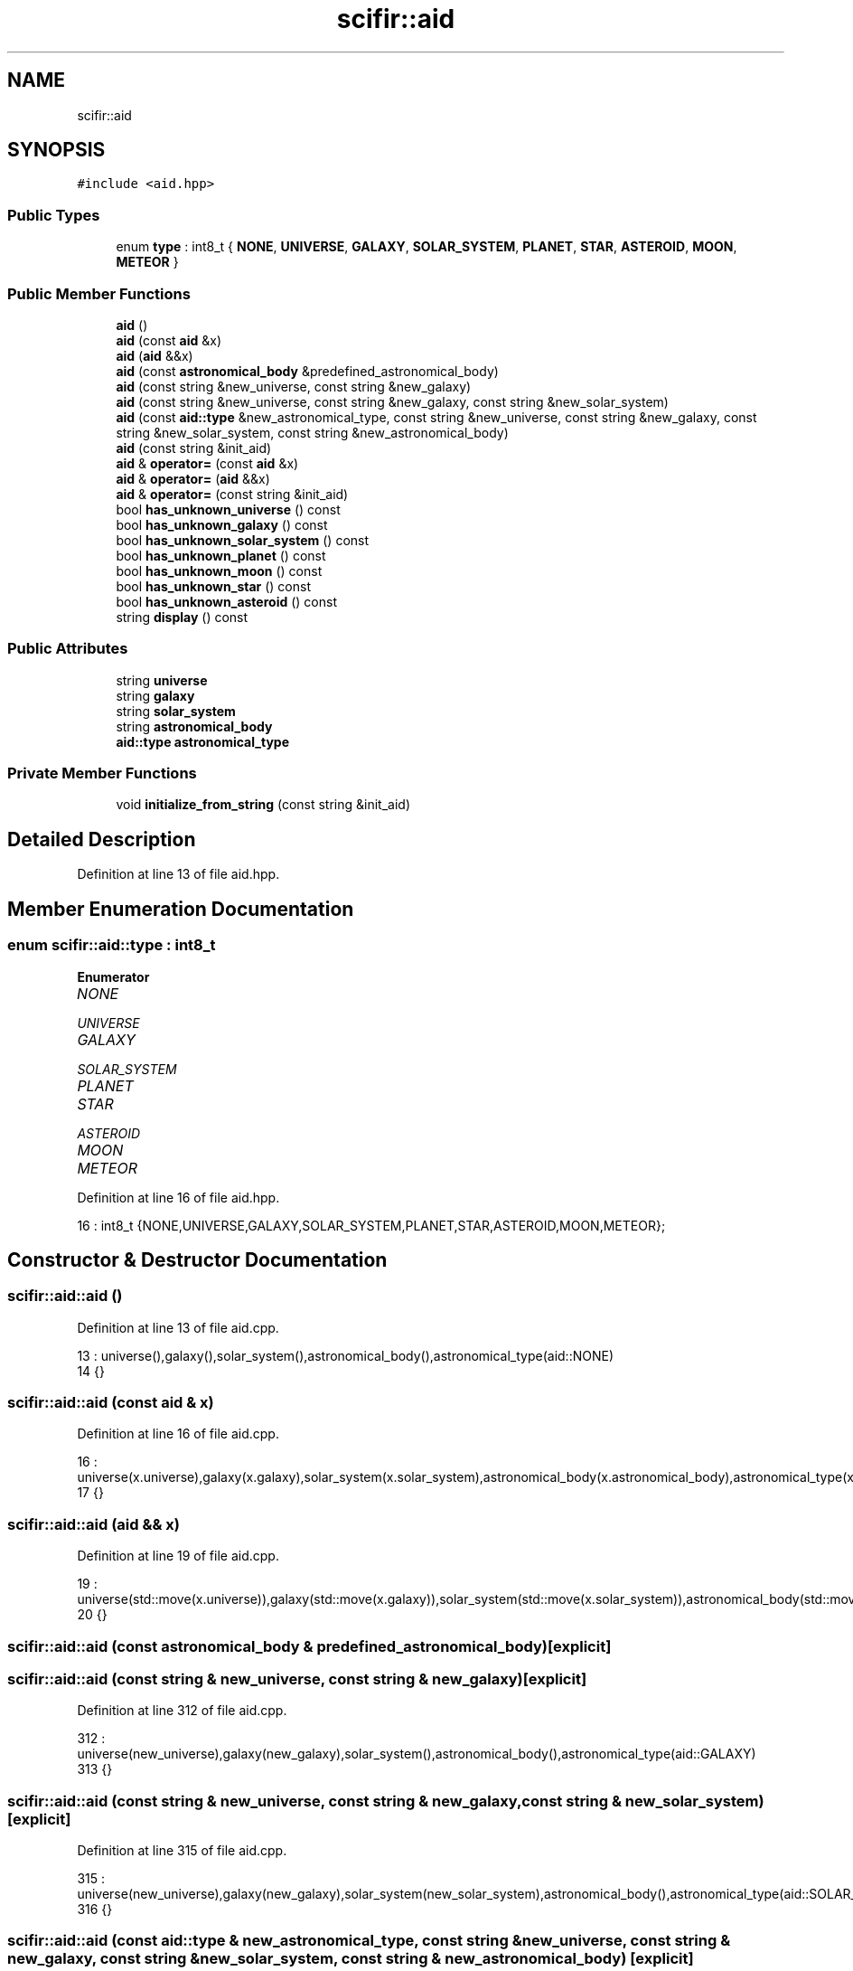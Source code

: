 .TH "scifir::aid" 3 "Sat Jul 13 2024" "Version 2.0.0" "scifir-units" \" -*- nroff -*-
.ad l
.nh
.SH NAME
scifir::aid
.SH SYNOPSIS
.br
.PP
.PP
\fC#include <aid\&.hpp>\fP
.SS "Public Types"

.in +1c
.ti -1c
.RI "enum \fBtype\fP : int8_t { \fBNONE\fP, \fBUNIVERSE\fP, \fBGALAXY\fP, \fBSOLAR_SYSTEM\fP, \fBPLANET\fP, \fBSTAR\fP, \fBASTEROID\fP, \fBMOON\fP, \fBMETEOR\fP }"
.br
.in -1c
.SS "Public Member Functions"

.in +1c
.ti -1c
.RI "\fBaid\fP ()"
.br
.ti -1c
.RI "\fBaid\fP (const \fBaid\fP &x)"
.br
.ti -1c
.RI "\fBaid\fP (\fBaid\fP &&x)"
.br
.ti -1c
.RI "\fBaid\fP (const \fBastronomical_body\fP &predefined_astronomical_body)"
.br
.ti -1c
.RI "\fBaid\fP (const string &new_universe, const string &new_galaxy)"
.br
.ti -1c
.RI "\fBaid\fP (const string &new_universe, const string &new_galaxy, const string &new_solar_system)"
.br
.ti -1c
.RI "\fBaid\fP (const \fBaid::type\fP &new_astronomical_type, const string &new_universe, const string &new_galaxy, const string &new_solar_system, const string &new_astronomical_body)"
.br
.ti -1c
.RI "\fBaid\fP (const string &init_aid)"
.br
.ti -1c
.RI "\fBaid\fP & \fBoperator=\fP (const \fBaid\fP &x)"
.br
.ti -1c
.RI "\fBaid\fP & \fBoperator=\fP (\fBaid\fP &&x)"
.br
.ti -1c
.RI "\fBaid\fP & \fBoperator=\fP (const string &init_aid)"
.br
.ti -1c
.RI "bool \fBhas_unknown_universe\fP () const"
.br
.ti -1c
.RI "bool \fBhas_unknown_galaxy\fP () const"
.br
.ti -1c
.RI "bool \fBhas_unknown_solar_system\fP () const"
.br
.ti -1c
.RI "bool \fBhas_unknown_planet\fP () const"
.br
.ti -1c
.RI "bool \fBhas_unknown_moon\fP () const"
.br
.ti -1c
.RI "bool \fBhas_unknown_star\fP () const"
.br
.ti -1c
.RI "bool \fBhas_unknown_asteroid\fP () const"
.br
.ti -1c
.RI "string \fBdisplay\fP () const"
.br
.in -1c
.SS "Public Attributes"

.in +1c
.ti -1c
.RI "string \fBuniverse\fP"
.br
.ti -1c
.RI "string \fBgalaxy\fP"
.br
.ti -1c
.RI "string \fBsolar_system\fP"
.br
.ti -1c
.RI "string \fBastronomical_body\fP"
.br
.ti -1c
.RI "\fBaid::type\fP \fBastronomical_type\fP"
.br
.in -1c
.SS "Private Member Functions"

.in +1c
.ti -1c
.RI "void \fBinitialize_from_string\fP (const string &init_aid)"
.br
.in -1c
.SH "Detailed Description"
.PP 
Definition at line 13 of file aid\&.hpp\&.
.SH "Member Enumeration Documentation"
.PP 
.SS "enum \fBscifir::aid::type\fP : int8_t"

.PP
\fBEnumerator\fP
.in +1c
.TP
\fB\fINONE \fP\fP
.TP
\fB\fIUNIVERSE \fP\fP
.TP
\fB\fIGALAXY \fP\fP
.TP
\fB\fISOLAR_SYSTEM \fP\fP
.TP
\fB\fIPLANET \fP\fP
.TP
\fB\fISTAR \fP\fP
.TP
\fB\fIASTEROID \fP\fP
.TP
\fB\fIMOON \fP\fP
.TP
\fB\fIMETEOR \fP\fP
.PP
Definition at line 16 of file aid\&.hpp\&.
.PP
.nf
16 : int8_t {NONE,UNIVERSE,GALAXY,SOLAR_SYSTEM,PLANET,STAR,ASTEROID,MOON,METEOR};
.fi
.SH "Constructor & Destructor Documentation"
.PP 
.SS "scifir::aid::aid ()"

.PP
Definition at line 13 of file aid\&.cpp\&.
.PP
.nf
13              : universe(),galaxy(),solar_system(),astronomical_body(),astronomical_type(aid::NONE)
14     {}
.fi
.SS "scifir::aid::aid (const \fBaid\fP & x)"

.PP
Definition at line 16 of file aid\&.cpp\&.
.PP
.nf
16                          : universe(x\&.universe),galaxy(x\&.galaxy),solar_system(x\&.solar_system),astronomical_body(x\&.astronomical_body),astronomical_type(x\&.astronomical_type)
17     {}
.fi
.SS "scifir::aid::aid (\fBaid\fP && x)"

.PP
Definition at line 19 of file aid\&.cpp\&.
.PP
.nf
19                     : universe(std::move(x\&.universe)),galaxy(std::move(x\&.galaxy)),solar_system(std::move(x\&.solar_system)),astronomical_body(std::move(x\&.astronomical_body)),astronomical_type(std::move(x\&.astronomical_type))
20     {}
.fi
.SS "scifir::aid::aid (const \fBastronomical_body\fP & predefined_astronomical_body)\fC [explicit]\fP"

.SS "scifir::aid::aid (const string & new_universe, const string & new_galaxy)\fC [explicit]\fP"

.PP
Definition at line 312 of file aid\&.cpp\&.
.PP
.nf
312                                                                 : universe(new_universe),galaxy(new_galaxy),solar_system(),astronomical_body(),astronomical_type(aid::GALAXY)
313     {}
.fi
.SS "scifir::aid::aid (const string & new_universe, const string & new_galaxy, const string & new_solar_system)\fC [explicit]\fP"

.PP
Definition at line 315 of file aid\&.cpp\&.
.PP
.nf
315                                                                                                : universe(new_universe),galaxy(new_galaxy),solar_system(new_solar_system),astronomical_body(),astronomical_type(aid::SOLAR_SYSTEM)
316     {}
.fi
.SS "scifir::aid::aid (const \fBaid::type\fP & new_astronomical_type, const string & new_universe, const string & new_galaxy, const string & new_solar_system, const string & new_astronomical_body)\fC [explicit]\fP"

.PP
Definition at line 318 of file aid\&.cpp\&.
.PP
.nf
318                                                                                                                                                                         : universe(new_universe),galaxy(new_galaxy),solar_system(new_solar_system),astronomical_body(new_astronomical_body),astronomical_type(new_astronomical_type)
319     {}
.fi
.SS "scifir::aid::aid (const string & init_aid)\fC [explicit]\fP"

.PP
Definition at line 321 of file aid\&.cpp\&.
.PP
.nf
321                                    : aid()
322     {
323         initialize_from_string(init_aid);
324     }
.fi
.SH "Member Function Documentation"
.PP 
.SS "string scifir::aid::display () const"

.PP
Definition at line 436 of file aid\&.cpp\&.
.PP
.nf
437     {
438         if (astronomical_type != aid::NONE)
439         {
440             ostringstream out;
441             out << "(" << to_string(astronomical_type) << ")";
442             if (astronomical_type == aid::UNIVERSE)
443             {
444                 out << universe;
445             }
446             else if (astronomical_type == aid::GALAXY)
447             {
448                 out << universe << ":" << galaxy;
449             }
450             else if (astronomical_type == aid::SOLAR_SYSTEM)
451             {
452                 out << universe << ":" << galaxy << ":" << solar_system;
453             }
454             else
455             {
456                 if (universe != "")
457                 {
458                     out << universe << ":";
459                 }
460                 out << galaxy << ":" << solar_system << ":" << astronomical_body;
461             }
462             return out\&.str();
463         }
464         else
465         {
466             return "";
467         }
468     }
.fi
.SS "bool scifir::aid::has_unknown_asteroid () const"

.PP
Definition at line 382 of file aid\&.cpp\&.
.PP
.nf
383     {
384         return (astronomical_body == "unknown-asteroid");
385     }
.fi
.SS "bool scifir::aid::has_unknown_galaxy () const"

.PP
Definition at line 357 of file aid\&.cpp\&.
.PP
.nf
358     {
359         return (galaxy == "unknown-galaxy");
360     }
.fi
.SS "bool scifir::aid::has_unknown_moon () const"

.PP
Definition at line 372 of file aid\&.cpp\&.
.PP
.nf
373     {
374         return (astronomical_body == "unknown-moon");
375     }
.fi
.SS "bool scifir::aid::has_unknown_planet () const"

.PP
Definition at line 367 of file aid\&.cpp\&.
.PP
.nf
368     {
369         return (astronomical_body == "unknown-planet");
370     }
.fi
.SS "bool scifir::aid::has_unknown_solar_system () const"

.PP
Definition at line 362 of file aid\&.cpp\&.
.PP
.nf
363     {
364         return (solar_system == "unknown-solar-system");
365     }
.fi
.SS "bool scifir::aid::has_unknown_star () const"

.PP
Definition at line 377 of file aid\&.cpp\&.
.PP
.nf
378     {
379         return (astronomical_body == "unknown-star");
380     }
.fi
.SS "bool scifir::aid::has_unknown_universe () const"

.PP
Definition at line 352 of file aid\&.cpp\&.
.PP
.nf
353     {
354         return (universe == "unknown-universe");
355     }
.fi
.SS "void scifir::aid::initialize_from_string (const string & init_aid)\fC [private]\fP"

.PP
Definition at line 387 of file aid\&.cpp\&.
.PP
.nf
388     {
389         vector<string> values;
390         boost::split(values,init_aid,boost::is_any_of(":"));
391         string aid_type;
392         if (values[0]\&.front() == '(' and isalpha(values[0][1]))
393         {
394             if (isalpha(values[0][2]))
395             {
396                 astronomical_type = create_astronomical_type(values[0]\&.substr(1,2));
397                 if (values[0][4] != ' ')
398                 {
399                     universe = values[0]\&.substr(4);
400                 }
401                 else
402                 {
403                     universe = values[0]\&.substr(5);
404                 }
405             }
406             else
407             {
408                 astronomical_type = create_astronomical_type(values[0]\&.substr(1,1));
409                 if (values[0][3] != ' ')
410                 {
411                     universe = values[0]\&.substr(3);
412                 }
413                 else
414                 {
415                     universe = values[0]\&.substr(4);
416                 }
417             }
418             if (values\&.size() == 4)
419             {
420                 galaxy = values[1];
421                 solar_system = values[2];
422                 astronomical_body = values[3];
423             }
424             else if (values\&.size() == 3)
425             {
426                 galaxy = values[1];
427                 solar_system = values[2];
428             }
429             else if (values\&.size() == 2)
430             {
431                 galaxy = values[1];
432             }
433         }
434     }
.fi
.SS "\fBaid\fP & scifir::aid::operator= (\fBaid\fP && x)"

.PP
Definition at line 336 of file aid\&.cpp\&.
.PP
.nf
337     {
338         universe = std::move(x\&.universe);
339         galaxy = std::move(x\&.galaxy);
340         solar_system = std::move(x\&.solar_system);
341         astronomical_body = std::move(x\&.astronomical_body);
342         astronomical_type = std::move(x\&.astronomical_type);
343         return *this;
344     }
.fi
.SS "\fBaid\fP & scifir::aid::operator= (const \fBaid\fP & x)"

.PP
Definition at line 326 of file aid\&.cpp\&.
.PP
.nf
327     {
328         universe = x\&.universe;
329         galaxy = x\&.galaxy;
330         solar_system = x\&.solar_system;
331         astronomical_body = x\&.astronomical_body;
332         astronomical_type = x\&.astronomical_type;
333         return *this;
334     }
.fi
.SS "\fBaid\fP & scifir::aid::operator= (const string & init_aid)"

.PP
Definition at line 346 of file aid\&.cpp\&.
.PP
.nf
347     {
348         initialize_from_string(init_aid);
349         return *this;
350     }
.fi
.SH "Member Data Documentation"
.PP 
.SS "string scifir::aid::astronomical_body"

.PP
Definition at line 44 of file aid\&.hpp\&.
.SS "\fBaid::type\fP scifir::aid::astronomical_type"

.PP
Definition at line 45 of file aid\&.hpp\&.
.SS "string scifir::aid::galaxy"

.PP
Definition at line 42 of file aid\&.hpp\&.
.SS "string scifir::aid::solar_system"

.PP
Definition at line 43 of file aid\&.hpp\&.
.SS "string scifir::aid::universe"

.PP
Definition at line 41 of file aid\&.hpp\&.

.SH "Author"
.PP 
Generated automatically by Doxygen for scifir-units from the source code\&.
